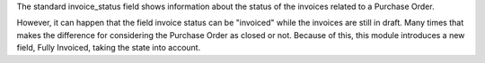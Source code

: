 The standard invoice_status field shows information about the status
of the invoices related to a Purchase Order.

However, it can happen that the field invoice status can be "invoiced" while the invoices
are still in draft. Many times that makes the difference for considering the Purchase Order
as closed or not. Because of this, this module introduces a new field, Fully Invoiced,
taking the state into account.
